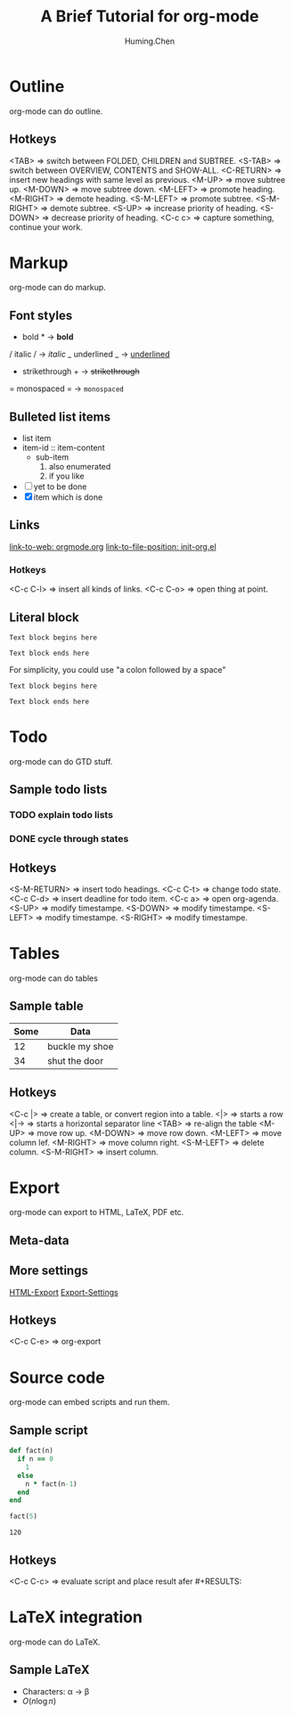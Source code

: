 #+TITLE: A Brief Tutorial for org-mode
#+AUTHOR: Huming.Chen
#+EMAIL: chenhuming@gmail.com
#+OPTIONS: toc:nil
#+STARTUP: showeverything
#+STARTUP: indent
#+OPTIONS: html-postamble:nil

* Outline
  org-mode can do outline.
** Hotkeys
   <TAB>        => switch between FOLDED, CHILDREN and SUBTREE.
   <S-TAB>      => switch between OVERVIEW, CONTENTS and SHOW-ALL.
   <C-RETURN>   => insert new headings with same level as previous.
   <M-UP>       => move subtree up.
   <M-DOWN>     => move subtree down.
   <M-LEFT>     => promote heading.
   <M-RIGHT>    => demote heading.
   <S-M-LEFT>   => promote subtree.
   <S-M-RIGHT>  => demote subtree.
   <S-UP>       => increase priority of heading.
   <S-DOWN>     => decrease priority of heading.
   <C-c c>      => capture something, continue your work.

* Markup
  org-mode can do markup.
** Font styles
   * bold *           -> *bold*
   / italic /         -> /italic/
   _ underlined _     -> _underlined_
   + strikethrough +  -> +strikethrough+
   = monospaced =     -> =monospaced=
** Bulleted list items
   - list item
   + item-id :: item-content
     - sub-item
       1. also enumerated
       2. if you like
   - [ ] yet to be done
   + [X] item which is done
** Links
   [[https://orgmode.org][link-to-web: orgmode.org]]
   [[file:~/.emacs.d/elisp/init-org.el::;;; Code][link-to-file-position: init-org.el]]
*** Hotkeys
    <C-c C-l>  => insert all kinds of links.
    <C-c C-o>  => open thing at point.
** Literal block
   #+BEGIN_EXAMPLE
   Text block begins here

   Text block ends here
   #+END_EXAMPLE

   For simplicity, you could use "a colon followed by a space"

   : Text block begins here
   :
   : Text block ends here

* Todo
  org-mode can do GTD stuff.
** Sample todo lists
*** TODO explain todo lists
    DEADLINE: <2019-03-09 Sat>
*** DONE cycle through states
    CLOSED: [2019-03-02 Sat 19:40]
    :LOGBOOK:
    - State "DONE"       from "TODO"       [2019-03-02 Sat 19:36]
    :END:
** Hotkeys
   <S-M-RETURN>  => insert todo headings.
   <C-c C-t>     => change todo state.
   <C-c C-d>     => insert deadline for todo item.
   <C-c a>       => open org-agenda.
   <S-UP>        => modify timestampe.
   <S-DOWN>      => modify timestampe.
   <S-LEFT>      => modify timestampe.
   <S-RIGHT>     => modify timestampe.

* Tables
  org-mode can do tables
** Sample table
   |------+----------------|
   | Some | Data           |
   |------+----------------|
   |   12 | buckle my shoe |
   |------+----------------|
   |   34 | shut the door  |
   |------+----------------|
** Hotkeys
   <C-c |>      => create a table, or convert region into a table.
   <|>          => starts a row
   <|->         => starts a horizontal separator line
   <TAB>        => re-align the table
   <M-UP>       => move row up.
   <M-DOWN>     => move row down.
   <M-LEFT>     => move column lef.
   <M-RIGHT>    => move column right.
   <S-M-LEFT>   => delete column.
   <S-M-RIGHT>  => insert column.

* Export
  org-mode can export to HTML, LaTeX, PDF etc.
** Meta-data
   #+AUTHOR:
   #+EMAIL:
   #+STARTUP:
   #+OPTIONS:
   #+HTML_HEAD: <style type="text/css">div.org-src-container{border:1px solid green;width:50%;float:left;}</style>
   #+HTML_HEAD: <style>pre.src {background-color: #eff0f1;margin:0 0 0 0;}</style>
   #+HTML_HEAD: <style type="text/css">div.figure{border:1px solid green;overflow:auto;}</style>
   # #+ATTR_HTML: :style border:12px solid black;float:right;
   # #+ATTR_HTML: :style border:2px solid red;float:right; :width:50%
** More settings
   [[https://orgmode.org/manual/HTML-Export.html#HTML-Export][HTML-Export]]
   [[https://orgmode.org/manual/HTML-Export.html#HTML-Export][Export-Settings]]
** Hotkeys
   <C-c C-e>  => org-export

* Source code
  org-mode can embed scripts and run them.
** Sample script
   #+BEGIN_SRC ruby
   def fact(n)
     if n == 0
       1
     else
       n * fact(n-1)
     end
   end

   fact(5)
   #+END_SRC

   #+RESULTS:
   : 120
** Hotkeys
   <C-c C-c>  => evaluate script and place result afer #+RESULTS:

* LaTeX integration
  org-mode can do LaTeX.
** Sample LaTeX
   - Characters: \alpha \rightarrow \beta
   - $O(n \log n)$
